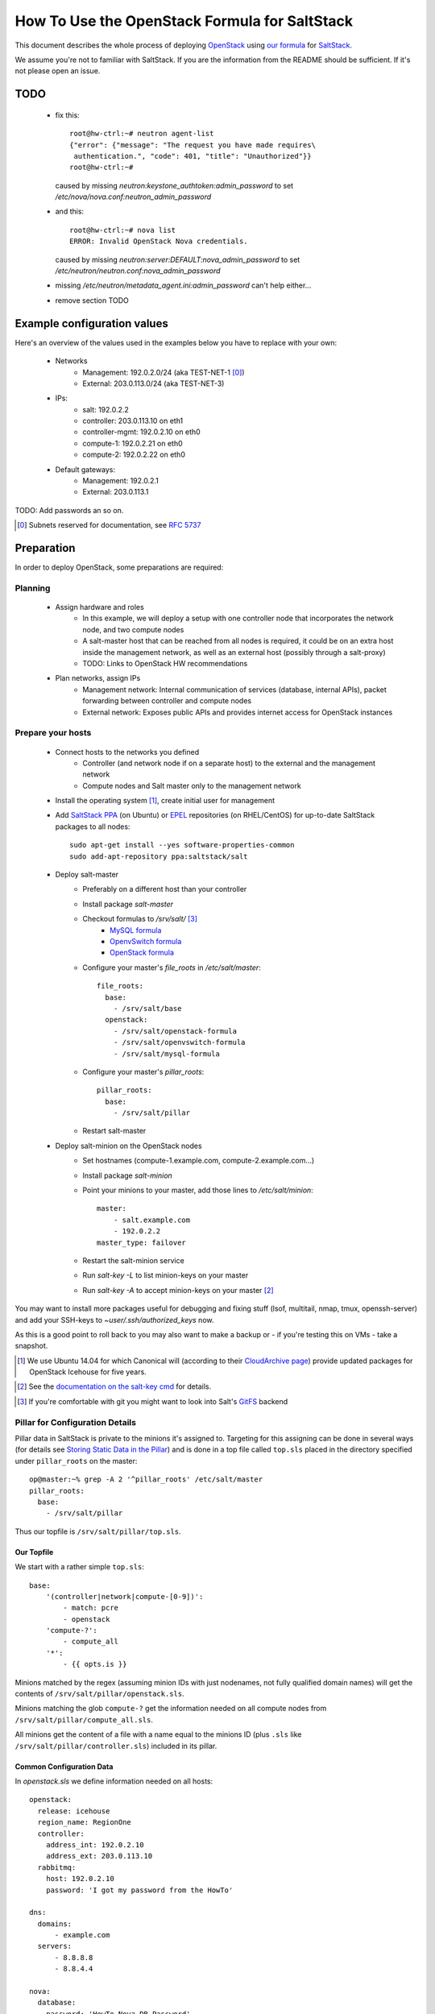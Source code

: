 ==============================================
How To Use the OpenStack Formula for SaltStack
==============================================

This document describes the whole process of
deploying OpenStack_ using `our formula`_ for
SaltStack_.

We assume you're not to familiar with SaltStack.
If you are the information from the README should
be sufficient. If it's not please open an issue.

.. _OpenStack: http://www.openstack.org/
.. _SaltStack: http://www.saltstack.org/
.. _our formula:
  https://github.com/fraunhoferfokus/openstack-formula

TODO
====

 - fix this:: 

    root@hw-ctrl:~# neutron agent-list
    {"error": {"message": "The request you have made requires\
     authentication.", "code": 401, "title": "Unauthorized"}}
    root@hw-ctrl:~#

   caused by missing `neutron:keystone_authtoken:admin_password`
   to set `/etc/nova/nova.conf:neutron_admin_password`

 - and this::

     root@hw-ctrl:~# nova list
     ERROR: Invalid OpenStack Nova credentials.

   caused by missing `neutron:server:DEFAULT:nova_admin_password` to set
   `/etc/neutron/neutron.conf:nova_admin_password`

 - missing `/etc/neutron/metadata_agent.ini:admin_password` can't help
   either...

 - remove section TODO

Example configuration values
============================
Here's an overview of the values used in the examples
below you have to replace with your own:

    - Networks
        - Management: 192.0.2.0/24 (aka TEST-NET-1 [0]_)
        - External: 203.0.113.0/24 (aka TEST-NET-3)
    - IPs:
        - salt: 192.0.2.2
        - controller: 203.0.113.10 on eth1
        - controller-mgmt: 192.0.2.10 on eth0
        - compute-1: 192.0.2.21 on eth0
        - compute-2: 192.0.2.22 on eth0
    - Default gateways:
        - Management: 192.0.2.1
        - External: 203.0.113.1

TODO: Add passwords an so on.

.. [0] Subnets reserved for documentation, see `RFC 5737`_
.. _RFC 5737: https://tools.ietf.org/html/rfc5737

Preparation
===========

In order to deploy OpenStack, some preparations are required:

Planning
--------

    - Assign hardware and roles
        - In this example, we will deploy a setup with one controller 
          node that incorporates the network node, and two compute nodes
        - A salt-master host that can be reached from all nodes is 
          required, it could be on an extra host inside the management 
          network, as well as an external host (possibly through a 
          salt-proxy)
        - TODO: Links to OpenStack HW recommendations
    - Plan networks, assign IPs
        - Management network: Internal communication 
          of services (database, internal APIs), packet forwarding 
          between controller and compute nodes
        - External network: Exposes public APIs and provides 
          internet access for OpenStack instances

Prepare your hosts
------------------

    - Connect hosts to the networks you defined
        - Controller (and network node if on a separate host) 
          to the external and the management network
        - Compute nodes and Salt master only to the management 
          network
    - Install the operating system [1]_, create initial user for
      management
    - Add `SaltStack PPA`_ (on Ubuntu) or EPEL_ repositories
      (on RHEL/CentOS) for up-to-date SaltStack packages to 
      all nodes::
        
        sudo apt-get install --yes software-properties-common
        sudo add-apt-repository ppa:saltstack/salt        

    - Deploy salt-master
        - Preferably on a different host than your controller
        - Install package *salt-master*
        - Checkout formulas to */srv/salt/* [3]_
            - `MySQL formula`_
            - `OpenvSwitch formula`_
            - `OpenStack formula`_
        - Configure your master's *file_roots* in 
          */etc/salt/master*::

            file_roots:
              base:
                - /srv/salt/base
              openstack:
                - /srv/salt/openstack-formula
                - /srv/salt/openvswitch-formula
                - /srv/salt/mysql-formula
                  
        - Configure your master's *pillar_roots*::

            pillar_roots:
              base:
                - /srv/salt/pillar
    
        - Restart salt-master

    - Deploy salt-minion on the OpenStack nodes
        - Set hostnames (compute-1.example.com, 
          compute-2.example.com...)
        - Install package *salt-minion*
        - Point your minions to your master, add those
          lines to */etc/salt/minion*::
            
            master:
                - salt.example.com
                - 192.0.2.2
            master_type: failover
        - Restart the salt-minion service
        - Run *salt-key -L* to list minion-keys on your
          master
        - Run *salt-key -A* to accept minion-keys on
          your master [2]_


You may want to install more packages useful for debugging
and fixing stuff (lsof, multitail, nmap, tmux, openssh-server)
and add your SSH-keys to *~user/.ssh/authorized_keys* now.

As this is a good point to roll back to you may also want
to make a backup or - if you're testing this on VMs - take
a snapshot.

.. _SaltStack PPA:
    https://launchpad.net/~saltstack/+archive/ubuntu/salt
.. _MySQL Formula:
    https://github.com/saltstack-formulas/mysql-formula.git
.. _OpenvSwitch Formula: 
    https://github.com/fraunhoferfokus/openvswitch-formula.git
.. _OpenStack formula: 
    https://github.com/fraunhoferfokus/openstack-formula
.. [1] We use Ubuntu 14.04 for which Canonical will 
       (according to their `CloudArchive page`_) 
       provide updated packages for OpenStack Icehouse
       for five years.
.. _CloudArchive page: 
    https://wiki.ubuntu.com/ServerTeam/CloudArchive
.. _EPEL: https://fedoraproject.org/wiki/EPEL
.. [2] See the `documentation on the salt-key cmd`_ for details.
.. _documentation on the salt-key cmd: 
    http://docs.saltstack.com/en/latest/ref/cli/salt-key.html
.. [3] If you're comfortable with git you might want to look
       into Salt's GitFS_ backend
.. _GitFS: 
    http://docs.saltstack.com/en/latest/topics/tutorials/gitfs.html

Pillar for Configuration Details
--------------------------------

Pillar data in SaltStack is private to the minions it's
assigned to. Targeting for this assigning can be done in
several ways (for details see `Storing Static Data in the 
Pillar`_) and is done in a top file called ``top.sls``
placed in the directory specified under ``pillar_roots`` on
the master::

    op@master:~% grep -A 2 '^pillar_roots' /etc/salt/master
    pillar_roots:
      base:
        - /srv/salt/pillar

Thus our topfile is ``/srv/salt/pillar/top.sls``.

.. _Storing Static Data in the Pillar: 
    http://docs.saltstack.com/en/latest/topics/pillar/

Our Topfile
```````````

We start with a rather simple ``top.sls``::

    base:
        '(controller|network|compute-[0-9])':
            - match: pcre
            - openstack
        'compute-?':
            - compute_all
        '*':
            - {{ opts.is }}

Minions matched by the regex (assuming minion IDs with
just nodenames, not fully qualified domain names) will
get the contents of ``/srv/salt/pillar/openstack.sls``.

Minions matching the glob ``compute-?`` get the information
needed on all compute nodes from ``/srv/salt/pillar/compute_all.sls``.

All minions get the content of a file with a name equal
to the minions ID (plus ``.sls`` like
``/srv/salt/pillar/controller.sls``) included in its pillar.

Common Configuration Data
`````````````````````````

In `openstack.sls` we define information needed on all hosts::

    openstack:
      release: icehouse
      region_name: RegionOne
      controller:
        address_int: 192.0.2.10
        address_ext: 203.0.113.10
      rabbitmq:
        host: 192.0.2.10
        password: 'I got my password from the HowTo'

    dns:
      domains:
          - example.com
      servers:
          - 8.8.8.8
          - 8.8.4.4

    nova:
      database:
        password: 'HowTo-Nova-DB-Password'
      keystone_authtoken:
        admin_password: 'Nova HowTo Password'

    keystone.user: 'admin'
    keystone.password: 'Howto Pass'
    keystone.tenant: 'admin'
    keystone.endpoint: 'http://203.0.113.10:35357/v2.0'
    keystone.auth_url: 'http://203.0.113.10:5000/v2.0'
    keystone.region_name: 'RegionOne'

The `keystone.{user,password,...}` part is use on the salt-minion 
on the compute nodes uses these credentials to get data from Keystone. 
They're also used for the Nova configuration and for the openstack salt modules using these as admin credentials.

Compute Nodes
`````````````

In `compute_all.sls` we add options common to all compute-nodes.
We assign their role and specify an OVS bridge *br-int* should 
be create with the interface *eth0* as a port and reuse the
configuration of this interface::

    roles:
        - openstack-compute

    openvswitch:
        bridges:
            br-int:
                comment: integration bridge
                ports: 
                    - eth0
                reuse_netcfg: eth0
    neutron.password: 'Neutron HowTo Password'
    
In `compute-1.sls` and `compute-2.sls` we add options
unique to the particular compute-node.

For `compute-1.sls`::

    openstack:
        common:
            my_ip: 192.0.2.21

    interfaces:
        eth0:
            comment: management interface
            ipv4: 192.0.2.21/24
            default_gw: 192.0.2.1

For `compute-2.sls`::

    openstack:
        common:
            my_ip: 192.0.2.22
    
    interfaces:
        eth0:
            comment: management interface
            ipv4: 192.0.2.21/24
            default_gw: 192.0.2.1

The Controller
``````````````

In `controller.sls` we define information only available 
to our controller. Those sections you already know::
    
    roles:
        - openstack-controller
        - openstack-network

    interfaces:
        eth0:
            comment: management interface
            ipv4: 192.0.2.10/24
        eth1:
            comment: external interface
            ipv4: 203.0.113.10/24
            default_gw: 203.0.113.1
    
    openvswitch:
        bridges:
            br-int:
                comment: integration bridge
                ports: 
                    - eth0
                reuse_netcfg: eth0
            br-ex:
                comment: external bridge
                ports: 
                    - eth1
                reuse_netcfg: eth1
    nova:
        neutron_admin_password: "Neutron HowTo Password"

The controller uses a token which is set in the Keystone 
configuration file to add users, endpoints and so on::

    keystone.token: 'Keystone HowTo Token'

Keystone also need to no the password for its database::

    keystone:
        database:
            password: 'HowTo Keystone DB Pass'
        admin_password: 'HowTO Keystone Pass'

Those Neutron credentials are needed to let salt
talk to Neutron. The Neutron *shared_secret* is
for communications between the `neutron-server`
and its metadata-agent::

    neutron.endpoint: 'http://203.0.113.10:9696'
    #neutron.auth_url:  'http://203.0.113.10:5000/v2.0'
    neutron.user: neutron
    neutron.tenant: service
    neutron.password: 'Neutron HowTo Password'
    neutron:
        database:
            password: 'Neutron HowTo Password'
        nova_admin_password: 'Nova HowTo Password'
    openstack:
        neutron:
            shared_secret: Shared_secret_from_the_HowTo 

Here are some settings we need for MySQL. We have to specify 
the root password and the bind-address so `mysqld` only listens 
on the management interface. Some encoding related settings are
needed so Glance won't refuse to put its data into the database.
The entry *mysql.pass* is for the Salt MySQL-module used to
create the needed databases. You probably want to set this
entry to the same value as *root_password*.

You only need to change *bind-address*, *root_password* and
*mysql.pass*::

    mysql.pass: 'rubnaj[swatLaidyalv1'
    
    mysql:
        server:
            mysqld:
                bind-address:
                    192.0.2.10
                character-set-server:
                    utf8
                collation-server:
                    utf8_general_ci
                default-storage-engine:
                    innodb
                init-connect:
                    SET NAMES utf8
                innodb_file_per_table:
                    True
            root_password:
                'rubnaj[swatLaidyalv1'

Speaking of MySQL - Glance also needs to know the
password for its database and its Keystone user::

    glance:
        database:
            password:
                glance_db_pass
        keystone_authtoken:
            admin_password:
                howto_service_pass_glance

If you want to deploy cinder, you will also need
the following entries for cinder::

    cinder:
        admin_password: 'Howto Pass'
        api_port: 8776
        database:
            password: 'Howto Pass'
            user: 'cinder'
            name: 'cinder'
        nfs_shares_config: 'nfsshares'
        rpc_backend: 'rabbit'
        volume_driver: 
            'cinder.volume.drivers.lvm.LVMISCSIDriver'
        volume_group: 'cinder-volumes'
        keystone_authtoken:
            admin_password: 'Howto Pass'

TODO: Not sure if special characters in
pillar[mysql:server:root_password] work 
in all configfiles...

Deployment
==========

.. note:: While we plan to use it later we have some issues 
        with the `orchestrate runner`_ of SaltStack [4]_.
        Deploying this way is more unreliable so for now 
        we stick to running the states manually.

.. [4] Yes, we could use `state.highstate` and define requirements
        between components of OpenStack. But requiring something
        being done on a different host would involve passing
        data around through the `Salt Mine`_ and make the whole
        thing more difficult to debug.

.. _orchestrate runner: 
    http://docs.saltstack.com/en/latest/topics/tutorials/states_pt5.html#orchestrate-runner
.. _Salt Mine: http://docs.saltstack.com/en/latest/topics/mine/


Make sure to sync all modules first::

    sudo salt \* saltutil.sync_all saltenv=base,openstack

Configure openvswitch on network and compute nodes::

    sudo salt -C \
        'I@roles:openstack-network or I@roles:openstack-compute' \
        state.sls openvswitch saltenv=openstack

Make sure network configuration is correct on all hosts::

    sudo salt \* state.sls networking saltenv=openstack
    
Install MySQL, RabbitMQ and Keystone on your controller::

    sudo salt -I roles:openstack-controller \
        state.sls mysql saltenv=openstack && \
    sudo salt -I roles:openstack-controller \
        state.sls rabbitmq saltenv=openstack && \
    sudo salt -I roles:openstack-controller \
        state.sls keystone saltenv=openstack

If the *keystone* fails re-run the state [5]_::

    sudo salt -I roles:openstack-controller \
        state.sls keystone saltenv=openstack

Test Keystone by running the `keystone.endpoint_list` function
on the controller. If you see similiar output Keystone works:: 

    user@master: ~$ sudo salt -I roles:openstack-controller \
        keystone.endpoint_list
    controller:
        ----------
        1d78ce00dbb642fc95408afaa6c9a1b3:
            ----------
            adminurl:
                http://192.0.2.10:35357/v2.0
            id:
                1d78ce00dbb642fc95408afaa6c9a1b3
            internalurl:
                http://192.0.2.10:5000/v2.0
            publicurl:
                http://203.0.113.10:5000/v2.0
            region:
                RegionOne
            service_id:
                8ee50c9c787b4d46bb7300b57c83644f

Deploy `neutron-server` on the controller::

    sudo salt -I roles:openstack-controller \
        state.sls neutron.controller saltenv=openstack

Deploy the controller parts of Nova::

    sudo salt -I roles:openstack-controller \
        state.sls nova.controller saltenv=openstack

Deploy cinder on the controller::

    sudo salt -I roles:openstack-controller \
        state.sls cinder saltenv=openstack

If you see high CPU-usage of the service `nova-consoleauth`
re-run the state *nova.controller* [5]_.

.. [5] It seems some parts of OpenStack start up too fast or
       rather the tools managing database schemas return
       before the database is done applying the changes.
       This leads to services no working correctly until
       restarted.
        
       For now re-applying the states works in all cases.

Neutron agents on network-node::
    
    sudo salt -I roles:openstack-network \
        state.sls neutron.network saltenv=openstack

Neutron agents on compute-nodes::
    
    sudo salt -I roles:openstack-compute \
        state.sls neutron.compute saltenv=openstack

`nova-compute`::

    sudo salt -I roles:openstack-compute \
        state.sls nova.compute saltenv=openstack

Glance on controller [5]_::

    sudo salt -I roles:openstack-controller \
        state.sls glance saltenv=openstack

Horizon (if generating `local_settings.py` fails try again [5]_)::

    sudo salt -I roles:openstack-controller \
        state.sls horizon saltenv=openstack

Next Steps
----------

Now you should be able to login on the Horizon webinterface on your
controller, to upload images, create networks and spawn instances.

  - Start with navigating to 
    *http://controller.example.com/horizon/project/images/* 
    and upload a small image like Cirros_
  - Go to http://controller.example.com/horizon/project/networks/ 
    and add a tenant network and subnet
  - Add a router to your subnet with the external network as gateway
  - Go back to images, click "Launch" on the one you just uploaded
    and enter some details for your VM
  - Go to the VMs console. Login and check network connectivity
  - Assign a floating IP to the VM and try to connect to the VM
    via SSH using the floating IP

.. _Cirros: https://launchpad.net/cirros
